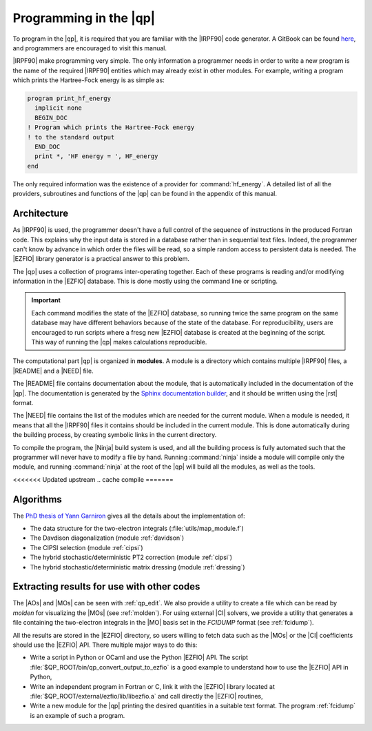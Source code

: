 =======================
Programming in the |qp|
=======================

To program in the |qp|, it is required that you are familiar with the |IRPF90|
code generator. A GitBook can be found `here <http://scemama.gitbooks.io/irpf90>`_,
and programmers are encouraged to visit this manual.

|IRPF90| make programming very simple. The only information a programmer needs
in order to write a new program is the name of the required |IRPF90| entities
which may already exist in other modules.  For example, writing a program which
prints the Hartree-Fock energy is as simple as:

.. code:: fortran

    program print_hf_energy
      implicit none
      BEGIN_DOC
    ! Program which prints the Hartree-Fock energy
    ! to the standard output
      END_DOC
      print *, 'HF energy = ', HF_energy
    end


The only required information was the existence of a provider for
:command:`hf_energy`. A detailed list of all the providers, subroutines
and functions of the |qp| can be found in the appendix of this manual.



Architecture
============

As |IRPF90| is used, the programmer doesn't have a full control of the sequence
of instructions in the produced Fortran code. This explains why the input data
is stored in a database rather than in sequential text files. Indeed, the
programmer can't know by advance in which order the files will be read, so a
simple random access to persistent data is needed. The |EZFIO| library generator
is a practical answer to this problem. 

The |qp| uses a collection of programs inter-operating together. Each of these
programs is reading and/or modifying information in the |EZFIO| database.
This is done mostly using the command line or scripting.

.. important::

    Each command modifies the state of the |EZFIO| database, so running twice the
    same program on the same database may have different behaviors because of the
    state of the database. For reproducibility, users are encouraged to run scripts
    where a fresg new |EZFIO| database is created at the beginning of the
    script. This way of running the |qp| makes calculations reproducible.


The computational part |qp| is organized in **modules**. A module is a
directory which contains multiple |IRPF90| files, a |README| and a |NEED| file.

The |README| file contains documentation about the module, that is
automatically included in the documentation of the |qp|. The documentation is
generated by the `Sphinx documentation builder <http://www.sphinx-doc.org>`_,
and it should be written using the |rst| format.

The |NEED| file contains the list of the modules which are needed for the
current module. When a module is needed, it means that all the |IRPF90| files
it contains should be included in the current module. This is done
automatically during the building process, by creating symbolic links in the
current directory.

To compile the program, the |Ninja| build system is used, and all the building
process is fully automated such that the programmer will never have to modify a
file by hand. Running :command:`ninja` inside a module will compile only the
module, and running :command:`ninja` at the root of the |qp| will build all the
modules, as well as the tools.

<<<<<<< Updated upstream
.. cache compile
=======

Algorithms
==========

The `PhD thesis of Yann Garniron <https://doi.org/10.5281/zenodo.2558127>`_
gives all the details about the implementation of:

* The data structure for the two-electron integrals (:file:`utils/map_module.f`)
* The Davdison diagonalization (module :ref:`davidson`)
* The CIPSI selection (module :ref:`cipsi`)
* The hybrid stochastic/deterministic PT2 correction (module :ref:`cipsi`)
* The hybrid stochastic/deterministic matrix dressing (module :ref:`dressing`)


Extracting results for use with other codes
===========================================

The |AOs| and |MOs| can be seen with :ref:`qp_edit`. We also provide a utility
to create a file which can be read by `molden` for visualizing the |MOs| (see
:ref:`molden`). For using external |CI| solvers, we provide a utility that
generates a file containing the two-electron integrals in the |MO| basis set
in the `FCIDUMP` format (see :ref:`fcidump`).

All the results are stored in the |EZFIO| directory, so users willing to fetch
data such as the |MOs| or the |CI| coefficients should use the |EZFIO| API.
There multiple major ways to do this:

* Write a script in Python or OCaml and use the Python |EZFIO| API. The script
  :file:`$QP_ROOT/bin/qp_convert_output_to_ezfio` is a good example to understand
  how to use the |EZFIO| API in Python,
* Write an independent program in Fortran or C, link it with the |EZFIO| library
  located at :file:`$QP_ROOT/external/ezfio/lib/libezfio.a` and call directly
  the |EZFIO| routines,
* Write a new module for the |qp| printing the desired quantities in a suitable
  text format. The program :ref:`fcidump` is an example of such a program.



